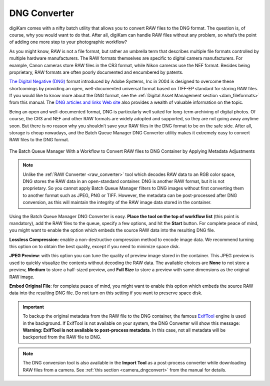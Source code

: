 .. meta::
   :description: digiKam DNG Converter from Batch Queue Manager
   :keywords: digiKam, documentation, user manual, photo management, open source, free, learn, easy, batch, dng, converter

.. metadata-placeholder

   :authors: - digiKam Team

   :license: see Credits and License page for details (https://docs.digikam.org/en/credits_license.html)

.. _dng_converter:

DNG Converter
=============

.. contents::

digiKam comes with a nifty batch utility that allows you to convert RAW files to the DNG format. The question is, of course, why you would want to do that. After all, digiKam can handle RAW files without any problem, so what’s the point of adding one more step to your photographic workflow?

As you might know, RAW is not a file format, but rather an umbrella term that describes multiple file formats controlled by multiple hardware manufacturers. The RAW formats themselves are specific to digital camera manufacturers. For example, Canon cameras store RAW files in the CR3 format, while Nikon cameras use the NEF format. Besides being proprietary, RAW formats are often poorly documented and encumbered by patents.

`The Digital Negative (DNG) <https://en.wikipedia.org/wiki/Digital_Negative>`_ format introduced by Adobe Systems, Inc in 2004 is designed to overcome these shortcomings by providing an open, well-documented universal format based on TIFF-EP standard for storing RAW files. If you would like to know more about the DNG format, see the :ref:`Digital Asset Management section <dam_fileformats>` from this manual. The `DNG articles and links Web site <http://www.barrypearson.co.uk/articles/dng/>`_ also provides a wealth of valuable information on the topic.

Being an open and well-documented format, DNG is particularly well suited for long-term archiving of digital photos. Of course, the CR3 and NEF and other RAW formats are widely adopted and supported, so they are not going away anytime soon. But there is no reason why you shouldn’t save your RAW files in the DNG format to be on the safe side. After all, storage is cheap nowadays, and the Batch Queue Manager DNG Converter utility makes it extremely easy to convert RAW files to the DNG format.

.. figure:: images/bqm_dng_converter.webp
    :alt:
    :align: center

    The Batch Queue Manager With a Workflow to Convert RAW files to DNG Container by Applying Metadata Adjustments

.. note::

    Unlike the :ref:`RAW Converter <raw_converter>` tool which decodes RAW data to an RGB color space, DNG stores the RAW data in an open-standard container. DNG is another RAW format, but it is not proprietary. So you cannot apply Batch Queue Manager filters to DNG images without first converting them to another format such as JPEG, PNG or TIFF. However, the metadata can be post-processed after DNG conversion, as this will maintain the integrity of the RAW image data stored in the container.

Using the Batch Queue Manager DNG Converter is easy. **Place the tool on the top of workflow list** (this point is mandatory), add the RAW files to the queue, specify a few options, and hit the **Start** button. For complete peace of mind, you might want to enable the option which embeds the source RAW data into the resulting DNG file.

**Lossless Compression**: enable a non-destructive compression method to encode image data. We recommend turning this option on to obtain the best quality, except if you need to minimize space disk.

**JPEG Preview**: with this option you can tune the quality of preview image stored in the container. This JPEG preview is used to quickly visualize the contents without decoding the RAW data. The available choices are **None** to not store a preview, **Medium** to store a half-sized preview, and **Full Size** to store a preview with same dimensions as the original RAW image.

**Embed Original File**: for complete peace of mind, you might want to enable this option which embeds the source RAW data into the resulting DNG file. Do not turn on this setting if you want to preserve space disk.

.. important::

    To backup the original metadata from the RAW file to the DNG container, the famous `ExifTool <https://en.wikipedia.org/wiki/ExifTool>`_ engine is used in the background. If ExifTool is not available on your system, the DNG Converter will show this message: **Warning: ExifTool is not available to post-process metadata**. In this case, not all metadata will be backported from the RAW file to DNG.

.. note::

    The DNG conversion tool is also available in the **Import Tool** as a post-process converter while downloading RAW files from a camera. See :ref:`this section <camera_dngconvert>` from the manual for details.
